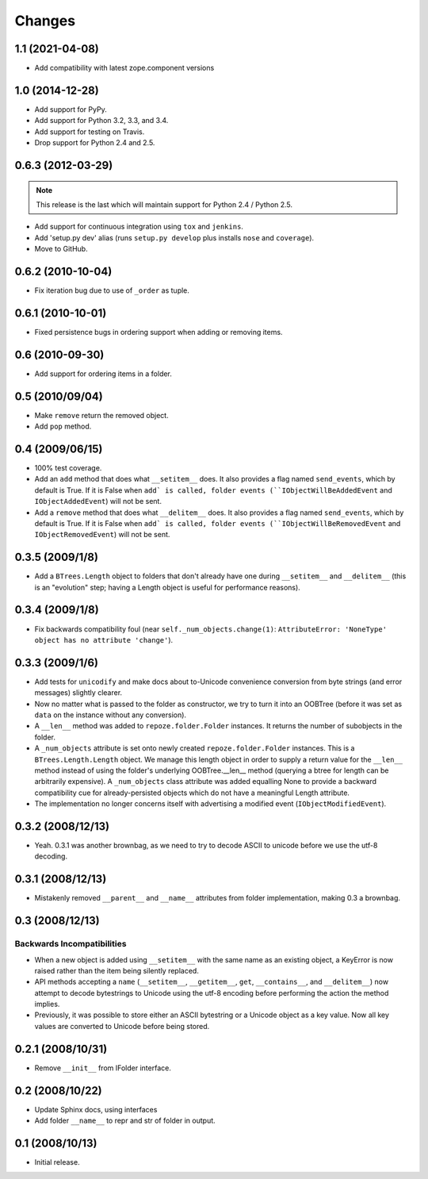 Changes
=======

1.1 (2021-04-08)
----------------

- Add compatibility with latest zope.component versions

1.0 (2014-12-28)
----------------

- Add support for PyPy.

- Add support for Python 3.2, 3.3, and 3.4.

- Add support for testing on Travis.

- Drop support for Python 2.4 and 2.5.

0.6.3 (2012-03-29)
------------------

.. note::
   
   This release is the last which will maintain support for Python 2.4 /
   Python 2.5.

- Add support for continuous integration using ``tox`` and ``jenkins``.

- Add 'setup.py dev' alias (runs ``setup.py develop`` plus installs
  ``nose`` and ``coverage``).

- Move to GitHub.

0.6.2 (2010-10-04)
------------------

- Fix iteration bug due to use of ``_order`` as tuple.

0.6.1 (2010-10-01)
------------------

- Fixed persistence bugs in ordering support when adding or removing items.

0.6 (2010-09-30)
------------------

- Add support for ordering items in a folder.

0.5 (2010/09/04)
------------------

- Make ``remove`` return the removed object.

- Add ``pop`` method.

0.4 (2009/06/15)
------------------

- 100% test coverage.

- Add an ``add`` method that does what ``__setitem__`` does.  It also
  provides a flag named ``send_events``, which by default is True.  If
  it is False when ``add` is called, folder events
  (``IObjectWillBeAddedEvent`` and ``IObjectAddedEvent``) will not be
  sent.

- Add a ``remove`` method that does what ``__delitem__`` does.  It
  also provides a flag named ``send_events``, which by default is
  True.  If it is False when ``add` is called, folder events
  (``IObjectWillBeRemovedEvent`` and ``IObjectRemovedEvent``) will not
  be sent.

0.3.5 (2009/1/8)
------------------

- Add a ``BTrees.Length`` object to folders that don't already have
  one during ``__setitem__`` and ``__delitem__`` (this is an
  "evolution" step; having a Length object is useful for performance
  reasons).

0.3.4 (2009/1/8)
------------------

- Fix backwards compatibility foul (near
  ``self._num_objects.change(1)``: ``AttributeError: 'NoneType' object
  has no attribute 'change'``).

0.3.3 (2009/1/6)
------------------

- Add tests for ``unicodify`` and make docs about to-Unicode
  convenience conversion from byte strings (and error messages)
  slightly clearer.

- Now no matter what is passed to the folder as constructor, we
  try to turn it into an OOBTree (before it was set as ``data`` on the
  instance without any conversion).

- A ``__len__`` method was added to ``repoze.folder.Folder``
  instances.  It returns the number of subobjects in the folder.

- A ``_num_objects`` attribute is set onto newly created
  ``repoze.folder.Folder`` instances.  This is a
  ``BTrees.Length.Length`` object.  We manage this length object in
  order to supply a return value for the ``__len__`` method instead of
  using the folder's underlying OOBTree.__len__ method (querying a
  btree for length can be arbitrarily expensive).  A ``_num_objects``
  class attribute was added equalling None to provide a backward
  compatibility cue for already-persisted objects which do not have a
  meaningful Length attribute.

- The implementation no longer concerns itself with advertising a
  modified event (``IObjectModifiedEvent``).

0.3.2 (2008/12/13)
------------------

- Yeah.  0.3.1 was another brownbag, as we need to try to decode ASCII
  to unicode before we use the utf-8 decoding.

0.3.1 (2008/12/13)
------------------

- Mistakenly removed ``__parent__`` and ``__name__`` attributes from
  folder implementation, making 0.3 a brownbag.

0.3 (2008/12/13)
----------------

Backwards Incompatibilities
~~~~~~~~~~~~~~~~~~~~~~~~~~~

- When a new object is added using ``__setitem__`` with the same name
  as an existing object, a KeyError is now raised rather than the item
  being silently replaced.

- API methods accepting a ``name`` (``__setitem__``, ``__getitem__``,
  ``get``, ``__contains__``, and ``__delitem__``) now attempt to
  decode bytestrings to Unicode using the utf-8 encoding before
  performing the action the method implies.

- Previously, it was possible to store either an ASCII bytestring or a
  Unicode object as a key value.  Now all key values are converted to
  Unicode before being stored.

0.2.1 (2008/10/31)
------------------

- Remove ``__init__`` from IFolder interface.
 
0.2 (2008/10/22)
------------------

- Update Sphinx docs, using interfaces

- Add folder ``__name__`` to repr and str of folder in output.

0.1 (2008/10/13)
------------------

- Initial release.
